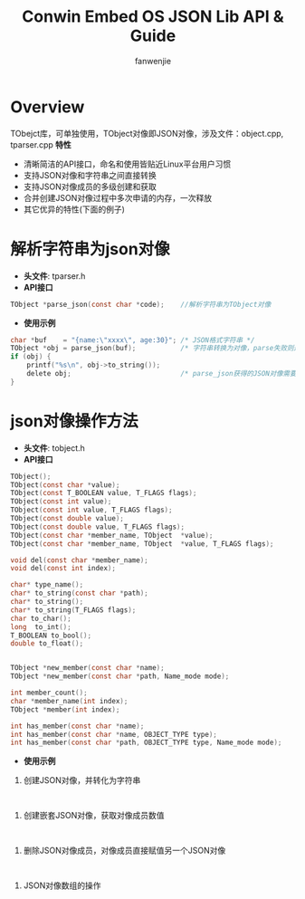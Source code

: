 #+OPTIONS: ^:{}

#+TITLE: Conwin Embed OS JSON Lib API & Guide
#+AUTHOR: fanwenjie

* Overview
  TObejct库，可单独使用，TObject对像即JSON对像，涉及文件：object.cpp, tparser.cpp
  *特性*
   - 清晰简洁的API接口，命名和使用皆贴近Linux平台用户习惯
   - 支持JSON对像和字符串之间直接转换
   - 支持JSON对像成员的多级创建和获取
   - 合并创建JSON对像过程中多次申请的内存，一次释放
   - 其它优异的特性(下面的例子)

* 解析字符串为json对像
  - *头文件*: tparser.h
  - *API接口*
#+BEGIN_SRC c
    TObject *parse_json(const char *code);    //解析字符串为TObject对像
#+END_SRC
  - *使用示例*
#+BEGIN_SRC c
    char *buf    = "{name:\"xxxx\", age:30}"; /* JSON格式字符串 */
    TObject *obj = parse_json(buf);           /* 字符串转换为对像，parse失败则返回NULL */
    if (obj) {
        printf("%s\n", obj->to_string());
        delete obj;                           /* parse_json获得的JSON对像需要delete */
    }
#+END_SRC
* json对像操作方法
  - *头文件*: tobject.h
  - *API接口*
#+BEGIN_SRC c
    TObject();
    TObject(const char *value);
    TObject(const T_BOOLEAN value, T_FLAGS flags);
    TObject(const int value);
    TObject(const int value, T_FLAGS flags);
    TObject(const double value);
    TObject(const double value, T_FLAGS flags);
    TObject(const char *member_name, TObject  *value);
    TObject(const char *member_name, TObject  *value, T_FLAGS flags);

    void del(const char *member_name);
    void del(const int index);

    char* type_name();
    char* to_string(const char *path);
    char* to_string();
    char* to_string(T_FLAGS flags);
    char to_char();
    long  to_int();
    T_BOOLEAN to_bool();
    double to_float();


    TObject *new_member(const char *name);
    TObject *new_member(const char *path, Name_mode mode);

    int member_count();
    char *member_name(int index);
    TObject *member(int index);

    int has_member(const char *name);
    int has_member(const char *name, OBJECT_TYPE type);
    int has_member(const char *path, OBJECT_TYPE type, Name_mode mode);

#+END_SRC
  - *使用示例*
1. 创建JSON对像，并转化为字符串
#+BEGIN_SRC 

#+END_SRC
2. 创建嵌套JSON对像，获取对像成员数值
#+BEGIN_SRC 

#+END_SRC
3. 删除JSON对像成员，对像成员直接赋值另一个JSON对像
#+BEGIN_SRC 

#+END_SRC
4. JSON对像数组的操作
#+BEGIN_SRC 

#+END_SRC
